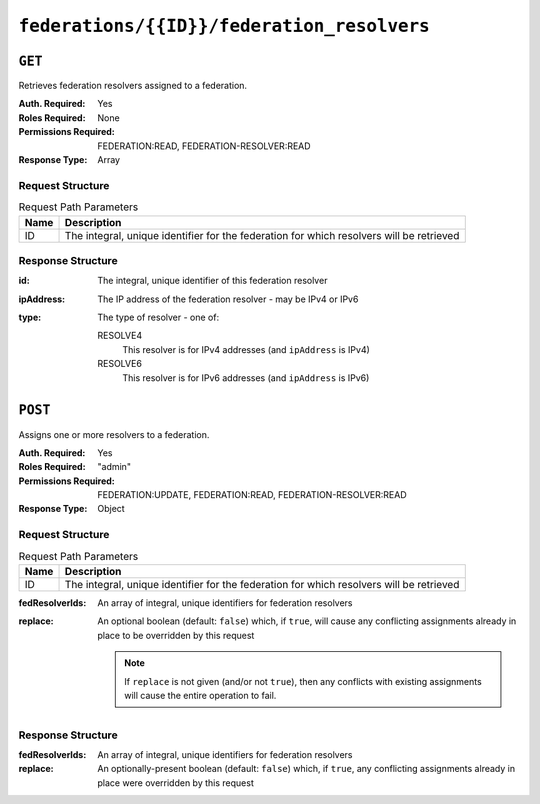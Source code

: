 ..
..
.. Licensed under the Apache License, Version 2.0 (the "License");
.. you may not use this file except in compliance with the License.
.. You may obtain a copy of the License at
..
..     http://www.apache.org/licenses/LICENSE-2.0
..
.. Unless required by applicable law or agreed to in writing, software
.. distributed under the License is distributed on an "AS IS" BASIS,
.. WITHOUT WARRANTIES OR CONDITIONS OF ANY KIND, either express or implied.
.. See the License for the specific language governing permissions and
.. limitations under the License.
..

.. _to-api-federations-id-federation_resolvers:

*******************************************
``federations/{{ID}}/federation_resolvers``
*******************************************

``GET``
=======
Retrieves federation resolvers assigned to a federation.

:Auth. Required: Yes
:Roles Required: None
:Permissions Required: FEDERATION:READ, FEDERATION-RESOLVER:READ
:Response Type:  Array

Request Structure
-----------------
.. table:: Request Path Parameters

	+------+------------------------------------------------------------------------------------------+
	| Name |                 Description                                                              |
	+======+==========================================================================================+
	|  ID  | The integral, unique identifier for the federation for which resolvers will be retrieved |
	+------+------------------------------------------------------------------------------------------+

.. code-block:: http
	:caption: Request Example

	GET /api/4.0/federations/1/federation_resolvers HTTP/1.1
	Host: trafficops.infra.ciab.test
	User-Agent: curl/7.62.0
	Accept: */*
	Cookie: mojolicious=...

Response Structure
------------------
:id:        The integral, unique identifier of this federation resolver
:ipAddress: The IP address of the federation resolver - may be IPv4 or IPv6
:type:      The type of resolver - one of:

	RESOLVE4
		This resolver is for IPv4 addresses (and ``ipAddress`` is IPv4)
	RESOLVE6
		This resolver is for IPv6 addresses (and ``ipAddress`` is IPv6)

.. code-block:: http
	:caption: Response Example

	HTTP/1.1 200 OK
	access-control-allow-credentials: true
	access-control-allow-headers: Origin, X-Requested-With, Content-Type, Accept
	access-control-allow-methods: POST,GET,OPTIONS,PUT,DELETE
	access-control-allow-origin: *
	cache-control: no-cache, no-store, max-age=0, must-revalidate
	content-type: application/json
	date: Wed, 05 Dec 2018 00:49:50 GMT
	X-Server-Name: traffic_ops_golang/
	set-cookie: mojolicious=...; expires=Wed, 05 Dec 2018 04:49:50 GMT; path=/; HttpOnly
	vary: Accept-Encoding
	whole-content-sha512: csC18kE3YjiILHP1wmJg7V4h/XWY8HUMKyPuZWnde2g7HJ4gTY51HfjCSqhyKvIJQ8Rl7uEqshF3Ey6xIMOX4A==
	content-length: 63

	{ "response": [
		{
			"ipAddress": "0.0.0.0",
			"type": "RESOLVE4",
			"id": 1
		}
	]}

``POST``
========
Assigns one or more resolvers to a federation.

:Auth. Required: Yes
:Roles Required: "admin"
:Permissions Required: FEDERATION:UPDATE, FEDERATION:READ, FEDERATION-RESOLVER:READ
:Response Type:  Object

Request Structure
-----------------
.. table:: Request Path Parameters

	+------+------------------------------------------------------------------------------------------+
	| Name |                 Description                                                              |
	+======+==========================================================================================+
	|  ID  | The integral, unique identifier for the federation for which resolvers will be retrieved |
	+------+------------------------------------------------------------------------------------------+

:fedResolverIds: An array of integral, unique identifiers for federation resolvers
:replace:        An optional boolean (default: ``false``) which, if ``true``, will cause any conflicting assignments already in place to be overridden by this request

	.. note:: If ``replace`` is not given (and/or not ``true``), then any conflicts with existing assignments will cause the entire operation to fail.

.. code-block:: http
	:caption: Request Example

	POST /api/4.0/federations/1/federation_resolvers HTTP/1.1
	Host: trafficops.infra.ciab.test
	User-Agent: curl/7.62.0
	Accept: */*
	Cookie: mojolicious=...
	Content-Length: 41
	Content-Type: application/json

	{
		"fedResolverIds": [1],
		"replace": true
	}

Response Structure
------------------
:fedResolverIds: An array of integral, unique identifiers for federation resolvers
:replace:        An optionally-present boolean (default: ``false``) which, if ``true``, any conflicting assignments already in place were overridden by this request

.. code-block:: http
	:caption: Response Example

	HTTP/1.1 200 OK
	access-control-allow-credentials: true
	access-control-allow-headers: Origin, X-Requested-With, Content-Type, Accept
	access-control-allow-methods: POST,GET,OPTIONS,PUT,DELETE
	access-control-allow-origin: *
	cache-control: no-cache, no-store, max-age=0, must-revalidate
	content-type: application/json
	date: Wed, 05 Dec 2018 00:47:47 GMT
	X-Server-Name: traffic_ops_golang/
	set-cookie: mojolicious=...; expires=Wed, 05 Dec 2018 04:47:47 GMT; path=/; HttpOnly
	vary: Accept-Encoding
	whole-content-sha512: +JDcRByS3HO6pMg3Gzkvn0w7/v5oRul9e+RxyFIOKJKNHOkZILyQBS+PJpxDeCgwI19+0poW5dyHPPR9SwbNCA==
	content-length: 148

	{ "alerts": [
		{
			"level": "success",
			"text": "1 resolver(s) were assigned to the test.quest. federation"
		}
	],
	"response": {
		"replace": true,
		"fedResolverIds": [
			1
		]
	}}
